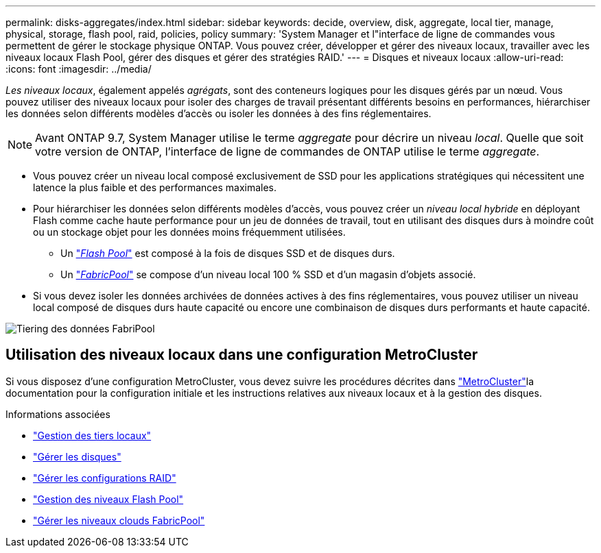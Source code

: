 ---
permalink: disks-aggregates/index.html 
sidebar: sidebar 
keywords: decide, overview, disk, aggregate, local tier, manage, physical, storage, flash pool, raid, policies, policy 
summary: 'System Manager et l"interface de ligne de commandes vous permettent de gérer le stockage physique ONTAP. Vous pouvez créer, développer et gérer des niveaux locaux, travailler avec les niveaux locaux Flash Pool, gérer des disques et gérer des stratégies RAID.' 
---
= Disques et niveaux locaux
:allow-uri-read: 
:icons: font
:imagesdir: ../media/


[role="lead"]
_Les niveaux locaux_, également appelés _agrégats_, sont des conteneurs logiques pour les disques gérés par un nœud. Vous pouvez utiliser des niveaux locaux pour isoler des charges de travail présentant différents besoins en performances, hiérarchiser les données selon différents modèles d'accès ou isoler les données à des fins réglementaires.


NOTE: Avant ONTAP 9.7, System Manager utilise le terme _aggregate_ pour décrire un niveau _local_. Quelle que soit votre version de ONTAP, l'interface de ligne de commandes de ONTAP utilise le terme _aggregate_.

* Vous pouvez créer un niveau local composé exclusivement de SSD pour les applications stratégiques qui nécessitent une latence la plus faible et des performances maximales.
* Pour hiérarchiser les données selon différents modèles d'accès, vous pouvez créer un _niveau local hybride_ en déployant Flash comme cache haute performance pour un jeu de données de travail, tout en utilisant des disques durs à moindre coût ou un stockage objet pour les données moins fréquemment utilisées.
+
** Un link:flash-pool-aggregate-caching-policies-concept.html["_Flash Pool_"] est composé à la fois de disques SSD et de disques durs.
** Un link:../concepts/fabricpool-concept.html["_FabricPool_"] se compose d'un niveau local 100 % SSD et d'un magasin d'objets associé.


* Si vous devez isoler les données archivées de données actives à des fins réglementaires, vous pouvez utiliser un niveau local composé de disques durs haute capacité ou encore une combinaison de disques durs performants et haute capacité.


image:data-tiering.gif["Tiering des données FabriPool"]



== Utilisation des niveaux locaux dans une configuration MetroCluster

Si vous disposez d'une configuration MetroCluster, vous devez suivre les procédures décrites dans link:https://docs.netapp.com/us-en/ontap-metrocluster/install-ip/concept_considerations_when_using_ontap_in_a_mcc_configuration.html["MetroCluster"^]la documentation pour la configuration initiale et les instructions relatives aux niveaux locaux et à la gestion des disques.

.Informations associées
* link:manage-local-tiers-overview-concept.html["Gestion des tiers locaux"]
* link:manage-disks-overview-concept.html["Gérer les disques"]
* link:manage-raid-configs-overview-concept.html["Gérer les configurations RAID"]
* link:flash-pool-aggregate-caching-policies-concept.html["Gestion des niveaux Flash Pool"]
* link:../concepts/index.html["Gérer les niveaux clouds FabricPool"]

